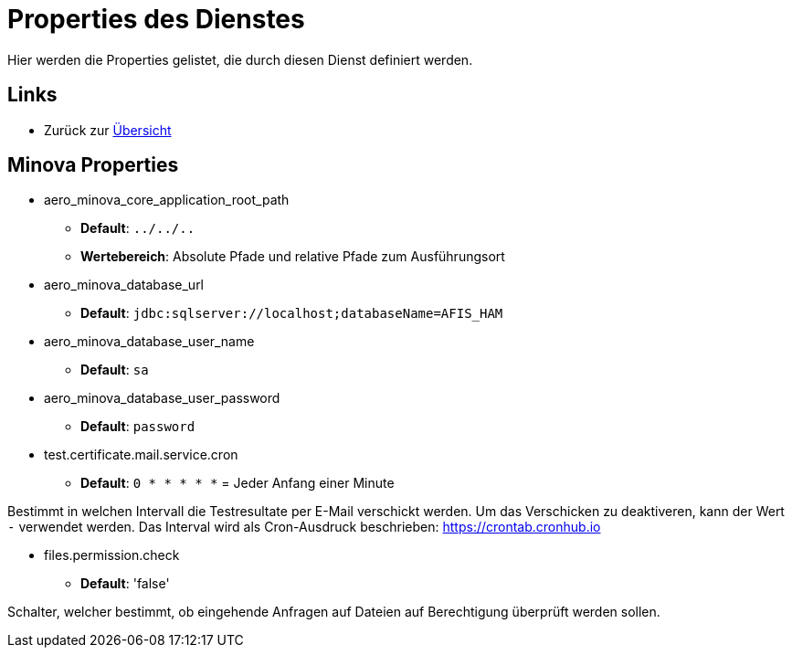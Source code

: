 = Properties des Dienstes

Hier werden die Properties gelistet, die durch diesen Dienst definiert werden.

== Links

* Zurück zur xref:index.adoc[Übersicht]

== Minova Properties
* aero_minova_core_application_root_path

** *Default*: `../../..`

** *Wertebereich*: Absolute Pfade und relative Pfade zum Ausführungsort

* aero_minova_database_url

** *Default*: `jdbc:sqlserver://localhost;databaseName=AFIS_HAM`

* aero_minova_database_user_name

** *Default*: `sa`

* aero_minova_database_user_password

** *Default*: `password`

* test.certificate.mail.service.cron

** *Default*: `0 * * * * *` = Jeder Anfang einer Minute

Bestimmt in welchen Intervall die Testresultate per E-Mail verschickt werden.
Um das Verschicken zu deaktiveren, kann der Wert `-` verwendet werden.
Das Interval wird als Cron-Ausdruck beschrieben: https://crontab.cronhub.io

* files.permission.check

** *Default*: 'false'

Schalter, welcher bestimmt, 
ob eingehende Anfragen auf Dateien auf Berechtigung überprüft werden sollen.
